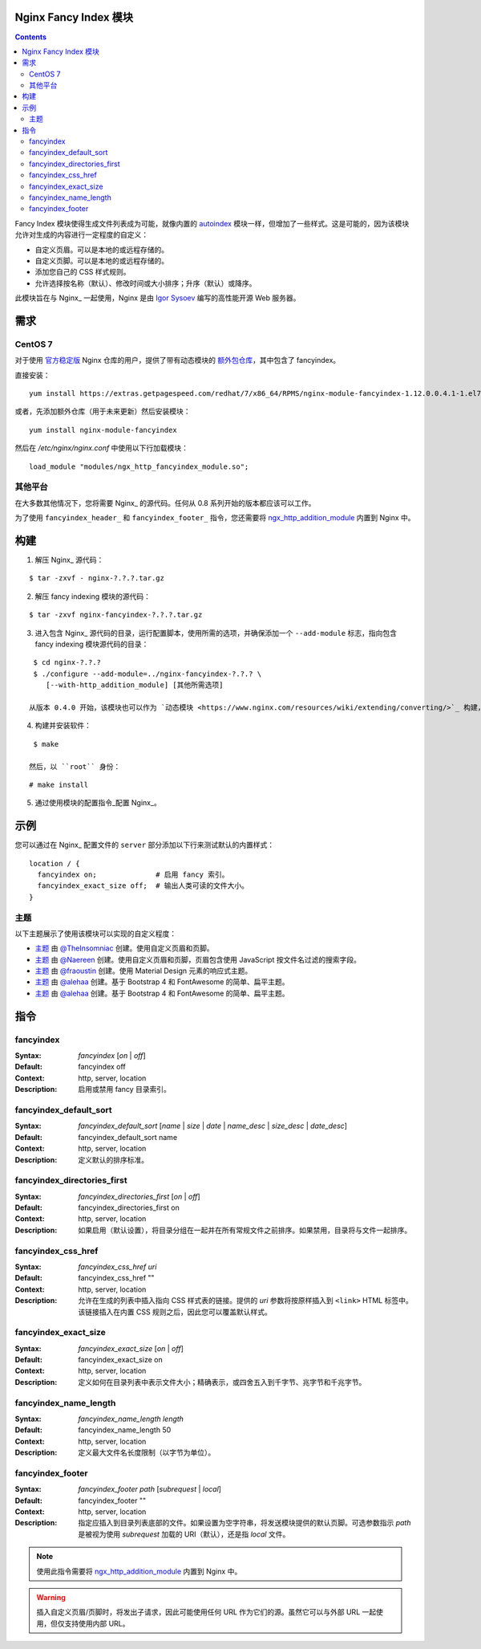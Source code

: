 Nginx Fancy Index 模块
=====================

.. image:: https://travis-ci.com/aperezdc/ngx-fancyindex.svg?branch=master
   :target: https://travis-ci.com/aperezdc/ngx-fancyindex
   :alt: 构建状态

.. contents::

Fancy Index 模块使得生成文件列表成为可能，就像内置的 `autoindex <http://wiki.nginx.org/NginxHttpAutoindexModule>`__ 模块一样，但增加了一些样式。这是可能的，因为该模块允许对生成的内容进行一定程度的自定义：

* 自定义页眉。可以是本地的或远程存储的。
* 自定义页脚。可以是本地的或远程存储的。
* 添加您自己的 CSS 样式规则。
* 允许选择按名称（默认）、修改时间或大小排序；升序（默认）或降序。

此模块旨在与 Nginx_ 一起使用，Nginx 是由 `Igor Sysoev <http://sysoev.ru>`__ 编写的高性能开源 Web 服务器。


需求
====

CentOS 7
~~~~~~~

对于使用 `官方稳定版 <https://www.nginx.com/resources/wiki/start/topics/tutorials/install/>`__ Nginx 仓库的用户，提供了带有动态模块的 `额外包仓库 <https://www.getpagespeed.com/redhat>`__，其中包含了 fancyindex。

直接安装：

::

    yum install https://extras.getpagespeed.com/redhat/7/x86_64/RPMS/nginx-module-fancyindex-1.12.0.0.4.1-1.el7.gps.x86_64.rpm

或者，先添加额外仓库（用于未来更新）然后安装模块：

::

    yum install nginx-module-fancyindex

然后在 `/etc/nginx/nginx.conf` 中使用以下行加载模块：

::

   load_module "modules/ngx_http_fancyindex_module.so";

其他平台
~~~~~~~~

在大多数其他情况下，您将需要 Nginx_ 的源代码。任何从 0.8 系列开始的版本都应该可以工作。

为了使用 ``fancyindex_header_`` 和 ``fancyindex_footer_`` 指令，您还需要将 `ngx_http_addition_module <https://nginx.org/en/docs/http/ngx_http_addition_module.html>`_ 内置到 Nginx 中。


构建
====

1. 解压 Nginx_ 源代码：

::

    $ tar -zxvf - nginx-?.?.?.tar.gz 

2. 解压 fancy indexing 模块的源代码：

::

    $ tar -zxvf nginx-fancyindex-?.?.?.tar.gz 

3. 进入包含 Nginx_ 源代码的目录，运行配置脚本，使用所需的选项，并确保添加一个 ``--add-module`` 标志，指向包含 fancy indexing 模块源代码的目录：

::

    $ cd nginx-?.?.?
    $ ./configure --add-module=../nginx-fancyindex-?.?.? \
       [--with-http_addition_module] [其他所需选项]

   从版本 0.4.0 开始，该模块也可以作为 `动态模块 <https://www.nginx.com/resources/wiki/extending/converting/>`_ 构建，使用 ``--add-dynamic-module=…`` 代替，并在配置文件中使用 ``load_module "modules/ngx_http_fancyindex_module.so";``

4. 构建并安装软件：

::

    $ make

   然后，以 ``root`` 身份：

::

    # make install

5. 通过使用模块的配置指令_配置 Nginx_。


示例
====

您可以通过在 Nginx_ 配置文件的 ``server`` 部分添加以下行来测试默认的内置样式：

::

  location / {
    fancyindex on;              # 启用 fancy 索引。
    fancyindex_exact_size off;  # 输出人类可读的文件大小。
  }


主题
~~~~

以下主题展示了使用该模块可以实现的自定义程度：

* `主题 <https://github.com/TheInsomniac/Nginx-Fancyindex-Theme>`__ 由 `@TheInsomniac <https://github.com/TheInsomniac>`__ 创建。使用自定义页眉和页脚。
* `主题 <https://github.com/Naereen/Nginx-Fancyindex-Theme>`__ 由 `@Naereen <https://github.com/Naereen/>`__ 创建。使用自定义页眉和页脚，页眉包含使用 JavaScript 按文件名过滤的搜索字段。
* `主题 <https://github.com/fraoustin/Nginx-Fancyindex-Theme>`__ 由 `@fraoustin <https://github.com/fraoustin>`__ 创建。使用 Material Design 元素的响应式主题。
* `主题 <https://github.com/alehaa/nginx-fancyindex-flat-theme>`__ 由 `@alehaa <https://github.com/alehaa>`__ 创建。基于 Bootstrap 4 和 FontAwesome 的简单、扁平主题。
* `主题 <https://github.com/alehaa/nginx-fancyindex-flat-theme>`__ 由 `@alehaa <https://github.com/alehaa>`__ 创建。基于 Bootstrap 4 和 FontAwesome 的简单、扁平主题。

指令
====

fancyindex
~~~~~~~~~
:Syntax: *fancyindex* [*on* | *off*]
:Default: fancyindex off
:Context: http, server, location
:Description:
  启用或禁用 fancy 目录索引。

fancyindex_default_sort
~~~~~~~~~~~~~~~~~~~~~~~
:Syntax: *fancyindex_default_sort* [*name* | *size* | *date* | *name_desc* | *size_desc* | *date_desc*]
:Default: fancyindex_default_sort name
:Context: http, server, location
:Description:
  定义默认的排序标准。

fancyindex_directories_first
~~~~~~~~~~~~~~~~~~~~~~~~~~~~
:Syntax: *fancyindex_directories_first* [*on* | *off*]
:Default: fancyindex_directories_first on
:Context: http, server, location
:Description:
  如果启用（默认设置），将目录分组在一起并在所有常规文件之前排序。如果禁用，目录将与文件一起排序。

fancyindex_css_href
~~~~~~~~~~~~~~~~~~~
:Syntax: *fancyindex_css_href uri*
:Default: fancyindex_css_href ""
:Context: http, server, location
:Description:
  允许在生成的列表中插入指向 CSS 样式表的链接。提供的 *uri* 参数将按原样插入到 ``<link>`` HTML 标签中。该链接插入在内置 CSS 规则之后，因此您可以覆盖默认样式。

fancyindex_exact_size
~~~~~~~~~~~~~~~~~~~~~
:Syntax: *fancyindex_exact_size* [*on* | *off*]
:Default: fancyindex_exact_size on
:Context: http, server, location
:Description:
  定义如何在目录列表中表示文件大小；精确表示，或四舍五入到千字节、兆字节和千兆字节。

fancyindex_name_length
~~~~~~~~~~~~~~~~~~~~~~
:Syntax: *fancyindex_name_length length*
:Default: fancyindex_name_length 50
:Context: http, server, location
:Description:
  定义最大文件名长度限制（以字节为单位）。

fancyindex_footer
~~~~~~~~~~~~~~~~~
:Syntax: *fancyindex_footer path* [*subrequest* | *local*]
:Default: fancyindex_footer ""
:Context: http, server, location
:Description:
  指定应插入到目录列表底部的文件。如果设置为空字符串，将发送模块提供的默认页脚。可选参数指示 *path* 是被视为使用 *subrequest* 加载的 URI（默认），还是指 *local* 文件。

.. note:: 使用此指令需要将 ngx_http_addition_module_ 内置到 Nginx 中。

.. warning:: 插入自定义页眉/页脚时，将发出子请求，因此可能使用任何 URL 作为它们的源。虽然它可以与外部 URL 一起使用，但仅支持使用内部 URL。

